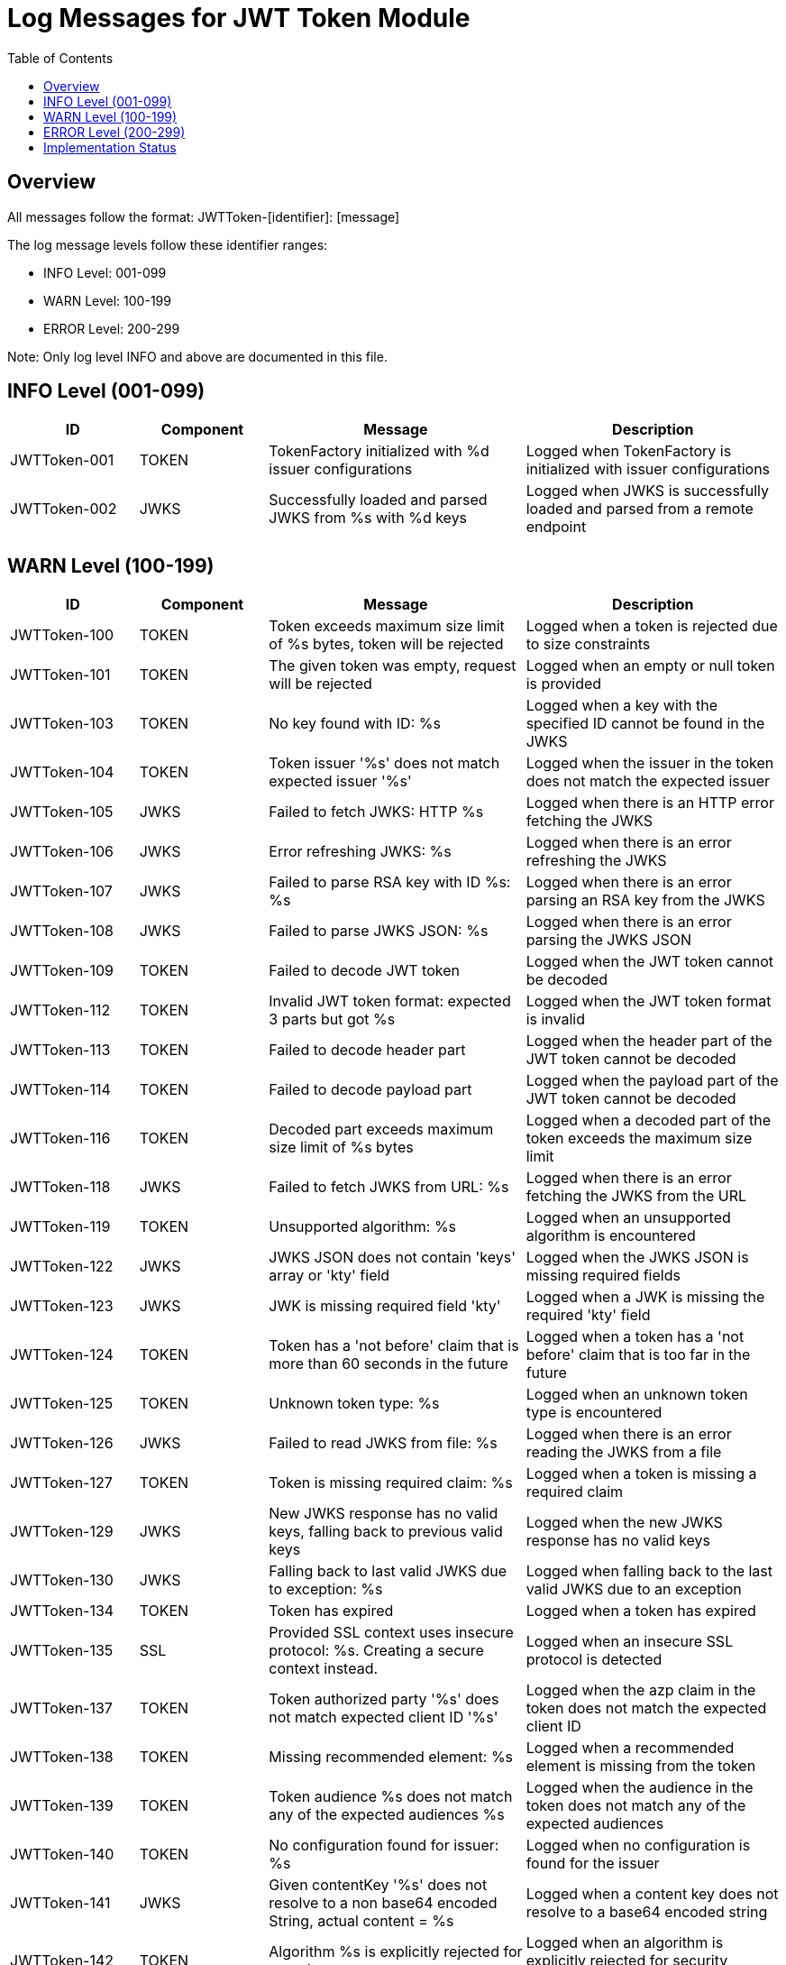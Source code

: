 = Log Messages for JWT Token Module
:toc: left
:toclevels: 2

== Overview

All messages follow the format: JWTToken-[identifier]: [message]

The log message levels follow these identifier ranges:

* INFO Level: 001-099
* WARN Level: 100-199
* ERROR Level: 200-299

Note: Only log level INFO and above are documented in this file.

== INFO Level (001-099)

[cols="1,1,2,2", options="header"]
|===
|ID |Component |Message |Description
|JWTToken-001 |TOKEN |TokenFactory initialized with %d issuer configurations |Logged when TokenFactory is initialized with issuer configurations
|JWTToken-002 |JWKS |Successfully loaded and parsed JWKS from %s with %d keys |Logged when JWKS is successfully loaded and parsed from a remote endpoint
|===

== WARN Level (100-199)

[cols="1,1,2,2", options="header"]
|===
|ID |Component |Message |Description
|JWTToken-100 |TOKEN |Token exceeds maximum size limit of %s bytes, token will be rejected |Logged when a token is rejected due to size constraints
|JWTToken-101 |TOKEN |The given token was empty, request will be rejected |Logged when an empty or null token is provided
|JWTToken-103 |TOKEN |No key found with ID: %s |Logged when a key with the specified ID cannot be found in the JWKS
|JWTToken-104 |TOKEN |Token issuer '%s' does not match expected issuer '%s' |Logged when the issuer in the token does not match the expected issuer
|JWTToken-105 |JWKS |Failed to fetch JWKS: HTTP %s |Logged when there is an HTTP error fetching the JWKS
|JWTToken-106 |JWKS |Error refreshing JWKS: %s |Logged when there is an error refreshing the JWKS
|JWTToken-107 |JWKS |Failed to parse RSA key with ID %s: %s |Logged when there is an error parsing an RSA key from the JWKS
|JWTToken-108 |JWKS |Failed to parse JWKS JSON: %s |Logged when there is an error parsing the JWKS JSON
|JWTToken-109 |TOKEN |Failed to decode JWT token |Logged when the JWT token cannot be decoded
|JWTToken-112 |TOKEN |Invalid JWT token format: expected 3 parts but got %s |Logged when the JWT token format is invalid
|JWTToken-113 |TOKEN |Failed to decode header part |Logged when the header part of the JWT token cannot be decoded
|JWTToken-114 |TOKEN |Failed to decode payload part |Logged when the payload part of the JWT token cannot be decoded
|JWTToken-116 |TOKEN |Decoded part exceeds maximum size limit of %s bytes |Logged when a decoded part of the token exceeds the maximum size limit
|JWTToken-118 |JWKS |Failed to fetch JWKS from URL: %s |Logged when there is an error fetching the JWKS from the URL
|JWTToken-119 |TOKEN |Unsupported algorithm: %s |Logged when an unsupported algorithm is encountered
|JWTToken-122 |JWKS |JWKS JSON does not contain 'keys' array or 'kty' field |Logged when the JWKS JSON is missing required fields
|JWTToken-123 |JWKS |JWK is missing required field 'kty' |Logged when a JWK is missing the required 'kty' field
|JWTToken-124 |TOKEN |Token has a 'not before' claim that is more than 60 seconds in the future |Logged when a token has a 'not before' claim that is too far in the future
|JWTToken-125 |TOKEN |Unknown token type: %s |Logged when an unknown token type is encountered
|JWTToken-126 |JWKS |Failed to read JWKS from file: %s |Logged when there is an error reading the JWKS from a file
|JWTToken-127 |TOKEN |Token is missing required claim: %s |Logged when a token is missing a required claim
|JWTToken-129 |JWKS |New JWKS response has no valid keys, falling back to previous valid keys |Logged when the new JWKS response has no valid keys
|JWTToken-130 |JWKS |Falling back to last valid JWKS due to exception: %s |Logged when falling back to the last valid JWKS due to an exception
|JWTToken-134 |TOKEN |Token has expired |Logged when a token has expired
|JWTToken-135 |SSL |Provided SSL context uses insecure protocol: %s. Creating a secure context instead. |Logged when an insecure SSL protocol is detected
|JWTToken-137 |TOKEN |Token authorized party '%s' does not match expected client ID '%s' |Logged when the azp claim in the token does not match the expected client ID
|JWTToken-138 |TOKEN |Missing recommended element: %s |Logged when a recommended element is missing from the token
|JWTToken-139 |TOKEN |Token audience %s does not match any of the expected audiences %s |Logged when the audience in the token does not match any of the expected audiences
|JWTToken-140 |TOKEN |No configuration found for issuer: %s |Logged when no configuration is found for the issuer
|JWTToken-141 |JWKS |Given contentKey '%s' does not resolve to a non base64 encoded String, actual content = %s |Logged when a content key does not resolve to a base64 encoded string
|JWTToken-142 |TOKEN |Algorithm %s is explicitly rejected for security reasons |Logged when an algorithm is explicitly rejected for security reasons
|JWTToken-143 |JWKS |Key rotation detected: JWKS content has changed |Logged when key rotation is detected in the JWKS content
|===

== ERROR Level (200-299)

[cols="1,1,2,2", options="header"]
|===
|ID |Component |Message |Description
|JWTToken-201 |TOKEN |Failed to validate token signature: %s |Logged when a token signature validation fails
|===


== Implementation Status

* All INFO level messages (001-099) are fully implemented and documented in this file
* All WARN level messages (100-199) are fully implemented and documented in this file
* All ERROR level messages (200-299) are fully implemented and documented in this file

Note: This document only includes log messages with level INFO and above. DEBUG level messages (500-599) are implemented in the code but not documented here.

